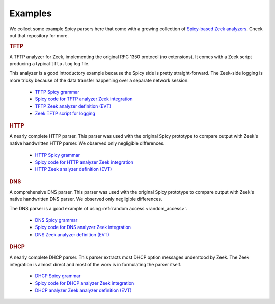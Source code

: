 

.. _examples:

========
Examples
========

We collect some example Spicy parsers here that come with a growing
collection of `Spicy-based Zeek analyzers
<https://github.com/zeek/spicy-analyzers>`_. Check out that repository
for more.

.. rubric:: TFTP

A TFTP analyzer for Zeek, implementing the original RFC 1350 protocol
(no extensions). It comes with a Zeek script producing a typical
``tftp.log`` log file.

This analyzer is a good introductory example because the Spicy side is
pretty straight-forward. The Zeek-side logging is more tricky because
of the data transfer happening over a separate network session.

    - `TFTP Spicy grammar <https://github.com/zeek/spicy-analyzers/blob/main/analyzer/protocol/tftp/tftp.spicy>`_
    - `Spicy code for TFTP analyzer Zeek integration <https://github.com/zeek/spicy-analyzers/blob/main/analyzer/protocol/tftp/zeek_tftp.spicy>`_
    - `TFTP Zeek analyzer definition (EVT) <https://github.com/zeek/spicy-analyzers/blob/main/analyzer/protocol/tftp//tftp.evt>`_
    - `Zeek TFTP script for logging <https://github.com/zeek/spicy-analyzers/blob/main/analyzer/protocol/tftp//tftp.zeek>`_

.. rubric:: HTTP

A nearly complete HTTP parser. This parser was used with the original
Spicy prototype to compare output with Zeek's native handwritten HTTP
parser. We observed only negligible differences.

    - `HTTP Spicy grammar <https://github.com/zeek/spicy-analyzers/blob/main/analyzer/protocol/http/http.spicy>`_
    - `Spicy code for HTTP analyzer Zeek integration <https://github.com/zeek/spicy-analyzers/blob/main/analyzer/protocol/http//zeek_http.spicy>`_
    - `HTTP Zeek analyzer definition (EVT)  <https://github.com/zeek/spicy-analyzers/blob/main/analyzer/protocol/http/http.evt>`_

.. rubric:: DNS

A comprehensive DNS parser. This parser was used with the original
Spicy prototype to compare output with Zeek's native handwritten DNS
parser. We observed only negligible differences.

The DNS parser is a good example of using :ref:`random access
<random_access>`.

    - `DNS Spicy grammar <https://github.com/zeek/spicy-analyzers/blob/main/analyzer/protocol/dns/dns.spicy>`_
    - `Spicy code for DNS analyzer Zeek integration <https://github.com/zeek/spicy-analyzers/blob/main/analyzer/protocol/dns/zeek_dns.spicy>`_
    - `DNS Zeek analyzer definition (EVT)  <https://github.com/zeek/spicy-analyzers/blob/main/analyzer/protocol/dns/dns.evt>`_

.. rubric:: DHCP

A nearly complete DHCP parser. This parser extracts most DHCP option
messages understood by Zeek. The Zeek integration is almost direct and
most of the work is in formulating the parser itself.

    - `DHCP Spicy grammar <https://github.com/zeek/spicy-analyzers/blob/main/analyzer/protocol/dhcp/dhcp.spicy>`_
    - `Spicy code for DHCP analyzer Zeek integration <https://github.com/zeek/spicy-analyzers/blob/main/analyzer/protocol/dhcp/zeek_dhcp.spicy>`_
    - `DHCP analyzer Zeek analyzer definition (EVT)  <https://github.com/zeek/spicy-analyzers/blob/main/analyzer/protocol/dhcp/dhcp.evt>`_
